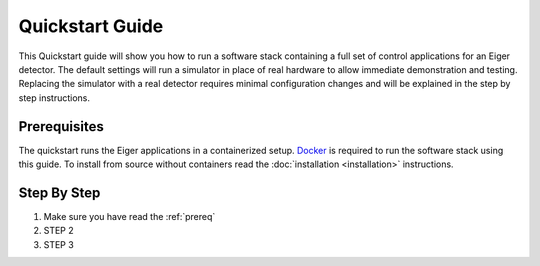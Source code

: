 Quickstart Guide
================

This Quickstart guide will show you how to run a software stack containing
a full set of control applications for an Eiger detector.  The default 
settings will run a simulator in place of real hardware to allow immediate 
demonstration and testing.  Replacing the simulator with a real detector 
requires minimal configuration changes and will be explained in the step
by step instructions.

.. _prereq:

Prerequisites
-------------

The quickstart runs the Eiger applications in a containerized setup.  
`Docker <https://docs.docker.com/install/>`_ is required to run the 
software stack using this guide.  To install from source without 
containers read the :doc:`installation <installation>` instructions.

Step By Step
------------

1) Make sure you have read the :ref:`prereq`
2) STEP 2
3) STEP 3


